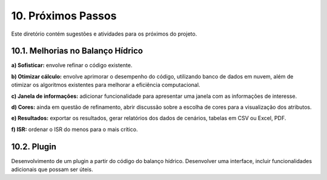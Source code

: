 10. Próximos Passos
===================

Este diretório contém sugestões e atividades para os próximos do projeto.

10.1. Melhorias no Balanço Hídrico
----------------------------------

**a) Sofisticar:** envolve refinar o código existente. 

**b) Otimizar cálculo:** envolve aprimorar o desempenho do código, utilizando banco de dados em nuvem, além de otimizar os algoritmos existentes para melhorar a eficiência computacional.

**c) Janela de informações:** adicionar funcionalidade para apresentar uma janela com as informações de interesse.

**d) Cores:** ainda em questão de refinamento, abrir discussão sobre a escolha de cores para a visualização dos atributos.

**e) Resultados:** exportar os resultados, gerar relatórios dos dados de cenários, tabelas em CSV ou Excel, PDF.

**f) ISR:** ordenar o ISR do menos para o mais crítico.

10.2. Plugin
-------------

Desenvolvimento de um plugin a partir do código do balanço hídrico. Desenvolver uma interface, incluir funcionalidades adicionais que possam ser úteis.


